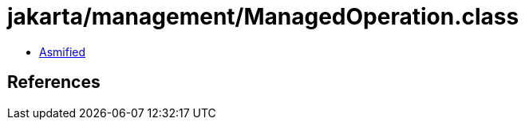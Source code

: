 = jakarta/management/ManagedOperation.class

 - link:ManagedOperation-asmified.java[Asmified]

== References

